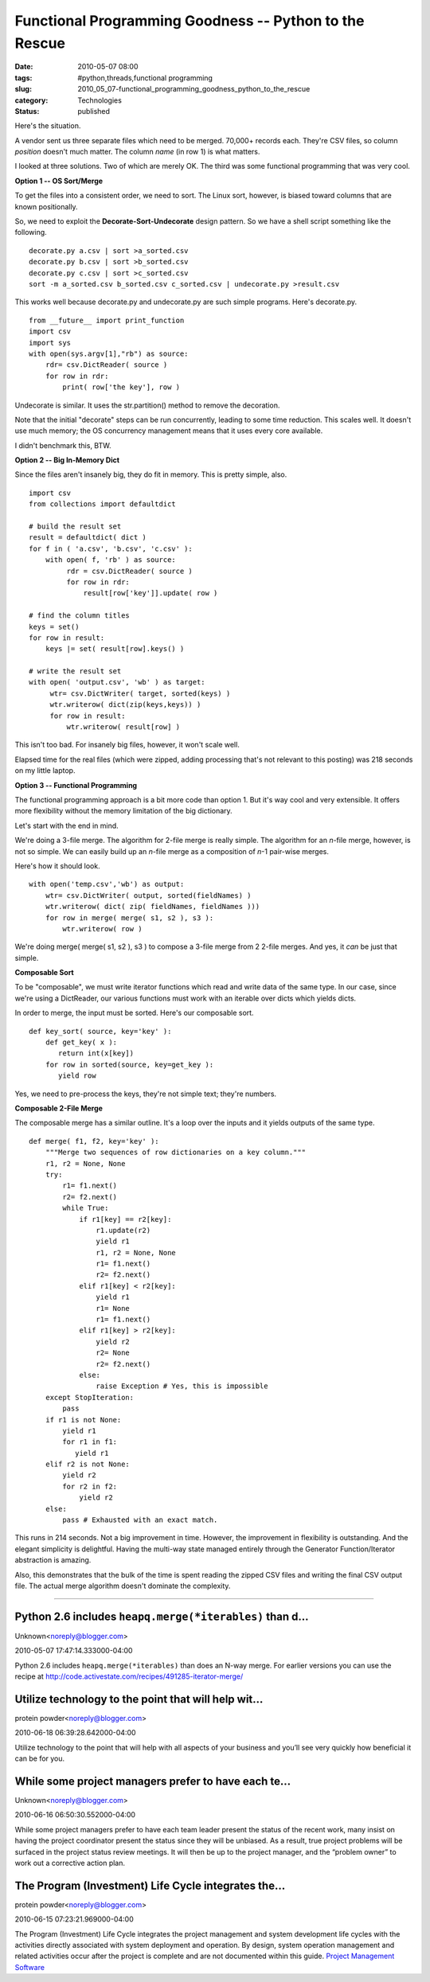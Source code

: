 Functional Programming Goodness -- Python to the Rescue
=======================================================

:date: 2010-05-07 08:00
:tags: #python,threads,functional programming
:slug: 2010_05_07-functional_programming_goodness_python_to_the_rescue
:category: Technologies
:status: published

Here's the situation.

A vendor sent us three separate files which need to be merged.
70,000+ records each. They're CSV files, so column *position* doesn't
much matter. The column *name* (in row 1) is what matters.

I looked at three solutions. Two of which are merely OK. The third
was some functional programming that was very cool.

**Option 1 -- OS Sort/Merge**

To get the files into a consistent order, we need to sort. The Linux
sort, however, is biased toward columns that are known positionally.

So, we need to exploit the **Decorate-Sort-Undecorate** design
pattern. So we have a shell script something like the following.

::

    decorate.py a.csv | sort >a_sorted.csv
    decorate.py b.csv | sort >b_sorted.csv
    decorate.py c.csv | sort >c_sorted.csv
    sort -m a_sorted.csv b_sorted.csv c_sorted.csv | undecorate.py >result.csv

This works well because decorate.py and undecorate.py are such simple
programs. Here's decorate.py.

::

    from __future__ import print_function
    import csv
    import sys
    with open(sys.argv[1],"rb") as source:
        rdr= csv.DictReader( source )
        for row in rdr:
            print( row['the key'], row )

Undecorate is similar. It uses the str.partition() method to remove
the decoration.

Note that the initial "decorate" steps can be run concurrently,
leading to some time reduction. This scales well. It doesn't use much
memory; the OS concurrency management means that it uses every core
available.

I didn't benchmark this, BTW.

**Option 2 -- Big In-Memory Dict**

Since the files aren't insanely big, they do fit in memory. This is
pretty simple, also.

::

    import csv
    from collections import defaultdict

    # build the result set
    result = defaultdict( dict )
    for f in ( 'a.csv', 'b.csv', 'c.csv' ):
        with open( f, 'rb' ) as source:
             rdr = csv.DictReader( source )
             for row in rdr:
                 result[row['key']].update( row )

    # find the column titles
    keys = set()
    for row in result:
        keys |= set( result[row].keys() )

    # write the result set
    with open( 'output.csv', 'wb' ) as target:
         wtr= csv.DictWriter( target, sorted(keys) )
         wtr.writerow( dict(zip(keys,keys)) )
         for row in result:
             wtr.writerow( result[row] )

This isn't too bad. For insanely big files, however, it won't scale
well.

Elapsed time for the real files (which were zipped, adding processing
that's not relevant to this posting) was 218 seconds on my little
laptop.

**Option 3 -- Functional Programming**

The functional programming approach is a bit more code than option 1.
But it's way cool and very extensible. It offers more flexibility
without the memory limitation of the big dictionary.

Let's start with the end in mind.

We're doing a 3-file merge. The algorithm for 2-file merge is really
simple. The algorithm for an *n*-file merge, however, is not so
simple. We can easily build up an *n*-file merge as a composition of
*n*-1 pair-wise merges.

Here's how it should look.

::

    with open('temp.csv','wb') as output:
        wtr= csv.DictWriter( output, sorted(fieldNames) )
        wtr.writerow( dict( zip( fieldNames, fieldNames )))
        for row in merge( merge( s1, s2 ), s3 ):
            wtr.writerow( row )

We're doing merge( merge( s1, s2 ), s3 ) to compose a 3-file merge
from 2 2-file merges. And yes, it *can* be just that simple.

**Composable Sort**

To be "composable", we must write iterator functions which read and
write data of the same type. In our case, since we're using a
DictReader, our various functions must work with an iterable over
dicts which yields dicts.

In order to merge, the input must be sorted. Here's our composable
sort.

::

    def key_sort( source, key='key' ):
        def get_key( x ):
           return int(x[key])
        for row in sorted(source, key=get_key ):
           yield row

Yes, we need to pre-process the keys, they're not simple text;
they're numbers.

**Composable 2-File Merge**

The composable merge has a similar outline. It's a loop over the
inputs and it yields outputs of the same type.

::

      def merge( f1, f2, key='key' ):
          """Merge two sequences of row dictionaries on a key column."""
          r1, r2 = None, None
          try:
              r1= f1.next()
              r2= f2.next()
              while True:
                  if r1[key] == r2[key]:
                      r1.update(r2)
                      yield r1
                      r1, r2 = None, None
                      r1= f1.next()
                      r2= f2.next()
                  elif r1[key] < r2[key]:
                      yield r1
                      r1= None
                      r1= f1.next()
                  elif r1[key] > r2[key]:
                      yield r2
                      r2= None
                      r2= f2.next()
                  else:
                      raise Exception # Yes, this is impossible
          except StopIteration:
              pass
          if r1 is not None:
              yield r1
              for r1 in f1:
                 yield r1
          elif r2 is not None:
              yield r2
              for r2 in f2:
                  yield r2
          else:
              pass # Exhausted with an exact match.

This runs in 214 seconds. Not a big improvement in time. However, the
improvement in flexibility is outstanding. And the elegant simplicity
is delightful. Having the multi-way state managed entirely through
the Generator Function/Iterator abstraction is amazing.

Also, this demonstrates that the bulk of the time is spent reading
the zipped CSV files and writing the final CSV output file. The
actual merge algorithm doesn't dominate the complexity.



-----

Python 2.6 includes ``heapq.merge(*iterables)`` than d...
----------------------------------------------------------

Unknown<noreply@blogger.com>

2010-05-07 17:47:14.333000-04:00

Python 2.6 includes ``heapq.merge(*iterables)`` than does an N-way merge.
For earlier versions you can use the recipe at
http://code.activestate.com/recipes/491285-iterator-merge/


Utilize technology to the point that will help wit...
-----------------------------------------------------

protein powder<noreply@blogger.com>

2010-06-18 06:39:28.642000-04:00

Utilize technology to the point that will help with all aspects of your
business and you’ll see very quickly how beneficial it can be for you.


While some project managers prefer to have each te...
-----------------------------------------------------

Unknown<noreply@blogger.com>

2010-06-16 06:50:30.552000-04:00

While some project managers prefer to have each team leader present the
status of the recent work, many insist on having the project coordinator
present the status since they will be unbiased. As a result, true
project problems will be surfaced in the project status review meetings.
It will then be up to the project manager, and the “problem owner” to
work out a corrective action plan.


The Program (Investment) Life Cycle integrates the...
-----------------------------------------------------

protein powder<noreply@blogger.com>

2010-06-15 07:23:21.969000-04:00

The Program (Investment) Life Cycle integrates the project management
and system development life cycles with the activities directly
associated with system deployment and operation. By design, system
operation management and related activities occur after the project is
complete and are not documented within this guide.
`Project Management Software <http://www.project-drive.net/>`__





